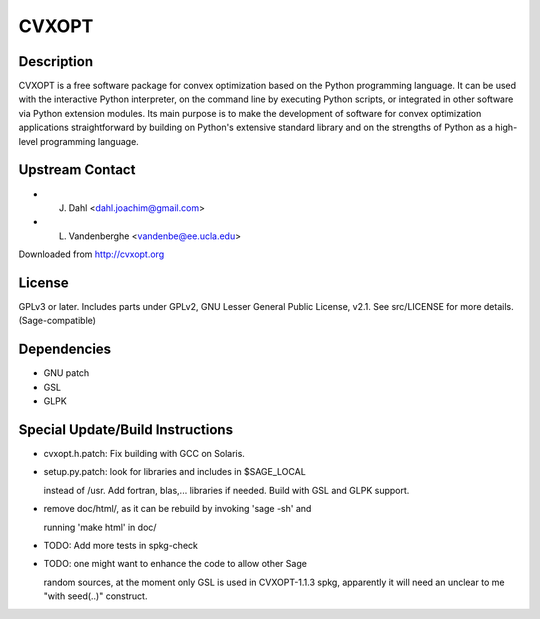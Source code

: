 CVXOPT
======

Description
-----------

CVXOPT is a free software package for convex optimization based on the
Python programming language. It can be used with the interactive Python
interpreter, on the command line by executing Python scripts, or
integrated in other software via Python extension modules. Its main
purpose is to make the development of software for convex optimization
applications straightforward by building on Python's extensive standard
library and on the strengths of Python as a high-level programming
language.


Upstream Contact
----------------

-  J. Dahl <dahl.joachim@gmail.com>
-  L. Vandenberghe <vandenbe@ee.ucla.edu>

Downloaded from http://cvxopt.org

License
-------

GPLv3 or later. Includes parts under GPLv2, GNU Lesser General Public
License, v2.1. See src/LICENSE for more details. (Sage-compatible)

Dependencies
------------

-  GNU patch
-  GSL
-  GLPK


Special Update/Build Instructions
---------------------------------

-  cvxopt.h.patch: Fix building with GCC on Solaris.

-  setup.py.patch: look for libraries and includes in $SAGE_LOCAL

   instead of /usr. Add fortran, blas,... libraries if needed.
   Build with GSL and GLPK support.

-  remove doc/html/, as it can be rebuild by invoking 'sage -sh' and

   running 'make html' in doc/

-  TODO: Add more tests in spkg-check

-  TODO: one might want to enhance the code to allow other Sage

   random sources, at the moment only GSL is used in CVXOPT-1.1.3
   spkg, apparently it will need an unclear to me "with seed(..)"
   construct.
